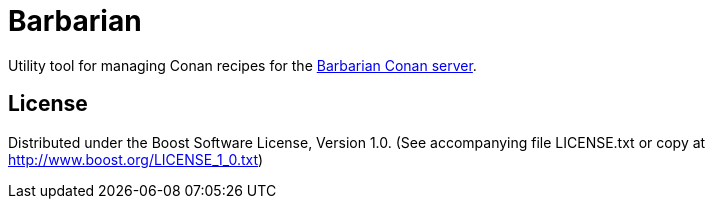 = Barbarian

Utility tool for managing Conan recipes for the
https://barbarian.bfgroup.xyz/[Barbarian Conan server].

== License

Distributed under the Boost Software License, Version 1.0. (See accompanying
file LICENSE.txt or copy at http://www.boost.org/LICENSE_1_0.txt)

// Copyright 2021 René Ferdinand Rivera Morell
// Distributed under the Boost Software License, Version 1.0.
// (See accompanying file LICENSE.txt or http://www.boost.org/LICENSE_1_0.txt)
